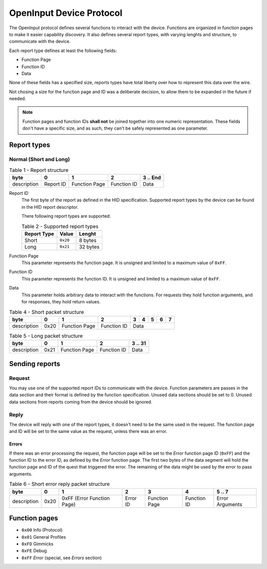 =========================
OpenInput Device Protocol
=========================

The OpenInput protocol defines several functions to interact with the device.
Functions are organized in function pages to make it easier capability
discovery. It also defines several report types, with varying lenghts and
structure, to communicate with the device.

Each report type defines at least the following fields:

- Function Page
- Function ID
- Data

None of these fields has a specified size, reports types have total liberty over
how to represent this data over the wire.

Not chosing a size for the function page and ID was a deliberate decision, to
allow them to be expanded in the future if needed.


.. note::
    Function pages and function IDs **shall not** be joined together into one
    numeric representation. These fields don't have a specific size, and as
    such, they can't be safely represented as one parameter.


Report types
~~~~~~~~~~~~


Normal (Short and Long)
-----------------------


.. table:: Table 1 - Report structure

    +-------------+-----------+---------------+-------------+-----------+
    |     byte    |     0     |       1       |      2      | 3 .. End  |
    +=============+===========+===============+=============+===========+
    | description | Report ID | Function Page | Function ID |    Data   |
    +-------------+-----------+---------------+-------------+-----------+


Report ID
    The first byte of the report as defined in the HID specification. Supported
    report types by the device can be found in the HID report descriptor.

    There following report types are supported:

    .. table:: Table 2 - Supported report types

        =========== ======== ========
        Report Type   Value   Lenght
        =========== ======== ========
           Short    ``0x20``  8 bytes
           Long     ``0x21`` 32 bytes
        =========== ======== ========

Function Page
    This parameter represents the function page. It is unsigned and limited to a 
    maximum value of ``0xFF``.

Function ID
    This parameter represents the function ID. It is unsigned and limited to a 
    maximum value of ``0xFF``.

Data
    This parameter holds arbitrary data to interact with the functions. For
    requests they hold function arguments, and for responses, they hold return
    values.


.. table:: Table 4 - Short packet structure

    +-------------+------+---------------+-------------+---+---+---+---+---+
    |     byte    |   0  |       1       |      2      | 3 | 4 | 5 | 6 | 7 |
    +=============+======+===============+=============+===+===+===+===+===+
    | description | 0x20 | Function Page | Function ID |        Data       |
    +-------------+------+---------------+-------------+-------------------+


.. table:: Table 5 - Long packet structure

    +-------------+------+---------------+-------------+---------+
    |     byte    |   0  |       1       |      2      | 3 .. 31 |
    +=============+======+===============+=============+=========+
    | description | 0x21 | Function Page | Function ID |   Data  |
    +-------------+------+---------------+-------------+---------+


Sending reports
~~~~~~~~~~~~~~~

Request
-------

You may use one of the supported report IDs to communicate with the device.
Function parameters are passes in the data section and their format is defined
by the function specification. Unused data sections should be set to 0. Unused
data sections from reports coming from the device should be ignored.

Reply
-----

The device will reply with one of the report types, it doesn't need to be the
same used in the request.
The function page and ID will be set to the same value as the request, unless
there was an error.

Errors
......

If there was an error processing the request, the function page will be set to
the `Error` function page ID (``0xFF``) and the function ID to the error ID, as
defined by the `Error` function page. The first two bytes of the data segment
will hold the function page and ID of the quest that triggered the error.
The remaining of the data might be used by the error to pass arguments.

.. table:: Table 6 - Short error reply packet structure

    +-------------+------+----------------------------+----------+---------------+-------------+-----------------+
    |     byte    |   0  |              1             |     2    |       3       |      4      |      5 .. 7     |
    +=============+======+============================+==========+===============+=============+=================+
    | description | 0x20 | 0xFF (Error Function Page) | Error ID | Function Page | Function ID | Error Arguments |
    +-------------+------+----------------------------+----------+---------------+-------------+-----------------+


Function pages
~~~~~~~~~~~~~~

- ``0x00`` Info (Protocol)
- ``0x01`` General Profiles
- ``0xFD`` Gimmicks
- ``0xFE`` Debug
- ``0xFF`` *Error* (special, see `Errors` section)
